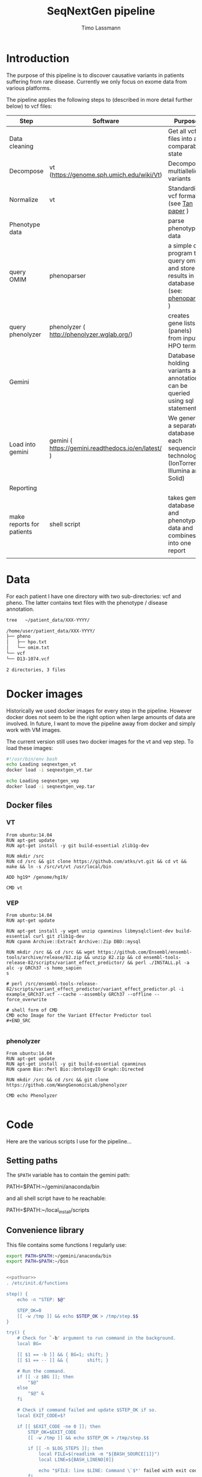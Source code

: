 #+TITLE:  SeqNextGen pipeline
#+AUTHOR: Timo Lassmann 

* Introduction 

  The purpose of this pipeline is to discover causative variants in patients
  suffering from rare disease. Currently we only focus on exome data from various
  platforms. 

  The pipeline applies the following steps to (described in more detail further
  below) to vcf files: 

  | Step                      | Software                                             | Purpose                                                                                         |
  |---------------------------+------------------------------------------------------+-------------------------------------------------------------------------------------------------|
  | Data cleaning             |                                                      | Get all vcf files into a comparable state                                                       |
  |---------------------------+------------------------------------------------------+-------------------------------------------------------------------------------------------------|
  | Decompose                 | vt (https://genome.sph.umich.edu/wiki/Vt)            | Decompose multiallelic variants                                                                 |
  | Normalize                 | vt                                                   | Standardize vcf format (see [[https://academic.oup.com/bioinformatics/article/31/13/2202/196142][Tan paper]] )                                                         |
  |---------------------------+------------------------------------------------------+-------------------------------------------------------------------------------------------------|
  | Phenotype data            |                                                      | parse phenotype data                                                                            |
  |---------------------------+------------------------------------------------------+-------------------------------------------------------------------------------------------------|
  | query OMIM                | phenoparser                                          | a simple c program to query omim and store results in a database (see: [[https://github.com/TimoLassmann/Phenoparser][phenoparser]] )            |
  | query phenolyzer          | phenolyzer ( http://phenolyzer.wglab.org/)           | creates gene lists (panels) from input HPO terms                                                |
  |---------------------------+------------------------------------------------------+-------------------------------------------------------------------------------------------------|
  | Gemini                    |                                                      | Database holding variants and annotation; can be queried using sql statements                   |
  |---------------------------+------------------------------------------------------+-------------------------------------------------------------------------------------------------|
  | Load into gemini          | gemini (  https://gemini.readthedocs.io/en/latest/ ) | We generate a separate database for each sequencing technology (IonTorrent, Illumina and Solid) |
  |---------------------------+------------------------------------------------------+-------------------------------------------------------------------------------------------------|
  | Reporting                 |                                                      |                                                                                                 |
  |---------------------------+------------------------------------------------------+-------------------------------------------------------------------------------------------------|
  | make reports for patients | shell script                                         | takes gemini database and phenotype data and combines it into one report                        |
  |                           |                                                      |                                                                                                 |

* Data 
  For each patient I have one directory with two sub-directories: vcf and pheno.
  The latter contains text files with the phenotype / disease annotation.

  #+BEGIN_SRC sh :results org :exports both
    tree   ~/patient_data/XXX-YYYY/
  #+END_SRC

  #+RESULTS:
  #+BEGIN_SRC org
    /home/user/patient_data/XXX-YYYY/
    ├── pheno
    │   ├── hpo.txt
    │   └── omim.txt
    └── vcf
    └── D13-1074.vcf

    2 directories, 3 files
  #+END_SRC

* Docker images

  Historically we used docker images for every step in the pipeline. However
  docker does not seem to be the right option when large amounts of data are
  involved. In future, I want to move the pipeline away from docker and simply work
  with VM images.

  The current version still uses two docker images for the vt and vep step. To
  load these images:



  #+BEGIN_SRC sh :tangle load_docker_images.sh :exports code
    #!/usr/bin/env bash
    echo Loading seqnextgen_vt
    docker load -i seqnextgen_vt.tar

    echo Loading seqnextgen_vep
    docker load -i seqnextgen_vep.tar

  #+END_SRC


** Docker files 

*** VT

    #+BEGIN_EXAMPLE
    From ubuntu:14.04
    RUN apt-get update
    RUN apt-get install -y git build-essential zlib1g-dev

    RUN mkdir /src
    RUN cd /src && git clone https://github.com/atks/vt.git && cd vt && make && ln -s /src/vt/vt /usr/local/bin

    ADD hg19* /genome/hg19/

    CMD vt
 #+END_EXAMPLE

*** VEP 
    #+BEGIN_EXAMPLE
    From ubuntu:14.04
    RUN apt-get update

    RUN apt-get install -y wget unzip cpanminus libmysqlclient-dev build-essential curl git zlib1g-dev
    RUN cpanm Archive::Extract Archive::Zip DBD::mysql

    RUN mkdir /src && cd /src && wget https://github.com/Ensembl/ensembl-tools/archive/release/82.zip && unzip 82.zip && cd ensembl-tools-release-82/scripts/variant_effect_predictor/ && perl ./INSTALL.pl -a alc -y GRCh37 -s homo_sapien
    s

    # perl /src/ensembl-tools-release-82/scripts/variant_effect_predictor/variant_effect_predictor.pl -i example_GRCh37.vcf --cache --assembly GRCh37 --offline --force_overwrite

    # shell form of CMD
    CMD echo Image for the Variant Effector Predictor tool
    #+END_SRC

    #+END_EXAMPLE

*** phenolyzer 


    #+BEGIN_EXAMPLE
      From ubuntu:14.04
      RUN apt-get update
      RUN apt-get install -y git build-essential cpanminus
      RUN cpanm Bio::Perl Bio::OntologyIO Graph::Directed

      RUN mkdir /src && cd /src && git clone https://github.com/WangGenomicsLab/phenolyzer

      CMD echo Phenolyzer

    #+END_EXAMPLE

* Code

  Here are the various scripts I use for the pipeline... 

** Setting paths 

   The =$PATH= variable has to contain the gemini path: 
   
   #+BEGIN_EXAMPLE sh
   PATH=$PATH:~/gemini/anaconda/bin
   #+END_EXAMPLE

   and all shell script have to he reachable: 

   #+BEGIN_EXAMPLE sh
   PATH=$PATH:~/local_install/scripts
   #+END_EXAMPLE
   
** Convenience library
   This file contains some functions I regularly use:
   
   #+NAME: pathvar
   #+BEGIN_SRC sh :exports code
     export PATH=$PATH:~/gemini/anaconda/bin
     export PATH=$PATH:~/bin
   #+END_SRC

   #+NAME: tlib
   #+BEGIN_SRC sh :tangle tlbashlib.sh :exports code :noweb yes

     <<pathvar>>
     . /etc/init.d/functions

     step() {
         echo -n "STEP: $@"

         STEP_OK=0
         [[ -w /tmp ]] && echo $STEP_OK > /tmp/step.$$
     }

     try() {
         # Check for `-b' argument to run command in the background.
         local BG=

         [[ $1 == -b ]] && { BG=1; shift; }
         [[ $1 == -- ]] && {       shift; }

         # Run the command.
         if [[ -z $BG ]]; then
             "$@"
         else
             "$@" &
         fi

         # Check if command failed and update $STEP_OK if so.
         local EXIT_CODE=$?

         if [[ $EXIT_CODE -ne 0 ]]; then
             STEP_OK=$EXIT_CODE
             [[ -w /tmp ]] && echo $STEP_OK > /tmp/step.$$

             if [[ -n $LOG_STEPS ]]; then
                 local FILE=$(readlink -m "${BASH_SOURCE[1]}")
                 local LINE=${BASH_LINENO[0]}

                 echo "$FILE: line $LINE: Command \`$*' failed with exit code $EXIT_CODE." >> "$LOG_STEPS"
             fi
         fi

         return $EXIT_CODE
     }

     next() {
         [[ -f /tmp/step.$$ ]] && { STEP_OK=$(< /tmp/step.$$); rm -f /tmp/step.$$; }
         [[ $STEP_OK -eq 0 ]]  && echo_success || echo_failure
         echo

         return $STEP_OK
     }


     function file_exists ()
     {
         if ! [ "$1" ]
         then
             echo "file exists function needs an input";
             return 1;
         fi
         if [[ -f "$1" ]]; then
             return 0;
         else
             return 1;
         fi;
     }


   #+END_SRC

** Pre-processing 

   This script will copy and normalize vcf files. Run it from within a directory
   you create for the analysis (e.g. 20180108_Patient_analysis).

   It takes two option (run without option will print a help message):

   -i <directory holding data of multiple patients> 
   -l <log file to keep track of what's happening> 

   Example usage: 

   #+BEGIN_SRC sh :exports code :results none 
     ../scripts/run_pre_merge.sh -i ~/patient_data -l pre_merge_log 
   #+END_SRC

   And here is the script itself:

   #+BEGIN_SRC sh :tangle run_pre_merge.sh :exports code :shebang "#!/usr/bin/env bash" :noweb yes
     <<tlib>>

     pwd=$(pwd)

     function usage()
     {
         cat <<EOF
     usage: $0  -i <inputdir>  -l <logfile>
     EOF
         exit 1;
     }
   #+END_SRC


   The main function calling all other functions. You may need to adjust the path
   variables below to fit your installation.

   #+BEGIN_SRC sh :tangle run_pre_merge.sh :exports code


     main() {
         <<pathvar>>
         LOG_STEPS=
    
         INDIR=

         NUM_THREADS=6

    
         while getopts d:i:t:l: opt
         do
             case ${opt} in
	          
                 i) INDIR=${OPTARG};;
                 t) NUM_THREADS=${OPTARG};;
                 l) LOG_STEPS=${OPTARG};;
            
                 ,*) usage;;
             esac
         done


         if [ "${INDIR}" = "" ]; then usage; fi

    
         make_clean_copy_of_input;

         # run vt on input files... 
         for file in $(find tmp -name *.vcf -type f); do
             if ! [[ $file =~ ".d.vcf" ]]; then
                 echo "$file running";            
                 vt_pipeline $file;
             fi;
         done   
         #
         #    Extract phenotyp infotmation - store in flatfiles... 
         #
         #for file in $(find tmp -name *.vcf -type f); do  
         #    make_phenotype_tables $file;             
         #done  

         if file_exists sample_info.txt; then 
             rm sample_info.txt
         fi
    
         for file in $(find tmp -name *.d.n.vcf.gz -type f); do
             sanity_check_vcf_files $file;
         done
         exit;    
         echo "DONE!!! Hurrah ";

     }

   #+END_SRC

   Before doing anything make a copy or the patient data. No analysis files should
   end up in the same directory as the raw input data. 

   NOTE: in our case there are discrepancies between the patient ID used in the vcf
   files (sample IDs) and the naming of the vcf and other files. Because of this I
   decided to consistently use the names in the vcf files. 

   #+BEGIN_SRC sh :tangle run_pre_merge.sh :exports code

     function make_clean_copy_of_input ()
     {
    
         local WORKINGDIR=$pwd/tmp/ 
         step "Create working directory";
         try make_working_directory $WORKINGDIR
         next


         # copy all relevant files into tmp directory.
         # !!!!!rename!!!!! samples if name in vcf is Unknown!!! 
    
         step "Make local copies of vcf and annotation files"
         next
         for file in $(find $INDIR -name *.vcf -type f); do
        
             local basefilename=$(basename $file)
             local SAMPLENAME=

             step "Working with:  $basefilename";
             if file_exists $WORKINGDIR/$basefilename; then
                 echo "Warning: $WORKINGDIR/$basefilename exists.";
             else
            
                 try cp $file $WORKINGDIR
                 try chmod 700 $WORKINGDIR/$basefilename
                 local SAMPLENAME=
                 get_sampleID_from_vcf_file SAMPLENAME $WORKINGDIR/$basefilename;
            
                 if [ "$SAMPLENAME" = "Unknown" ]; then
                     local BASEDIR=$(dirname "$file") 
                     local BASEDIR=$(echo $BASEDIR | rev | cut -d'/' -f2- | rev)
                     local DIRNAME=$(basename $BASEDIR)
                     SAMPLENAME="$DIRNAME";
                     echo "WARNING: Unknown sample! Will rename to: $SAMPLENAME ! ";

                     echo "$SAMPLENAME" > $WORKINGDIR/samplenames.tmp;
                     try bcftools reheader  -s $WORKINGDIR/samplenames.tmp $WORKINGDIR/$basefilename  > $WORKINGDIR/tmp.vcf
                     try cp $WORKINGDIR/tmp.vcf $WORKINGDIR/$basefilename
                     try rm $WORKINGDIR/samplenames.tmp
                     try rm $WORKINGDIR/tmp.vcf
                
                 else
                     echo "$SAMPLENAME";
                 fi
            
                 BASEDIR=$(dirname "$file") 
                 BASEDIR=$(echo $BASEDIR | rev | cut -d'/' -f2- | rev)

                 echo "$SAMPLENAME";
                 #
                 # Look for omim 
                 #
                 if [ -f $BASEDIR/pheno/omim.txt ]; then
                     newname="$SAMPLENAME"
                     newname+="_omim.txt"
                
                     try cp $BASEDIR/pheno/omim.txt $WORKINGDIR/$newname
                     try chmod 700 $WORKINGDIR/$newname
                 fi
                 #
                 # Look for hpo file...
                 #
                 if [ -f $BASEDIR/pheno/hpo.txt ]; then
                     newname="$SAMPLENAME"
                     newname+="_hpo.txt"
                
                     try cp $BASEDIR/pheno/hpo.txt $WORKINGDIR/$newname
                     try chmod 700 $WORKINGDIR/$newname
                 fi
             fi
             next
         done
     }

   #+END_SRC

   This unfortunately named function extracts some extra information from vcf
   files. This information is used later to determine whether Illumina / Solid /
   Ion torrent was used. 

   #+BEGIN_SRC sh :tangle run_pre_merge.sh :exports code

     function sanity_check_vcf_files ()
     {
         if ! [ "$1" ]
         then
             echo "Sanity Check needs an input vcf file";
             return 1;
         fi
         local basefilename=$(basename $1)

         BASEDIR=$(dirname "$1") 
         BASEDIR=$(echo $BASEDIR | rev | cut -d'/' -f2- | rev)

         echo "SANITY: $1";
         local SAMPLENAME=

         get_sampleID_from_vcf_file SAMPLENAME $1;
    
         DIRNAME=$(basename $BASEDIR)

         SOURCE=$(bcftools view -h $1 |  grep "^##source=" | sed 's/^##source=//' | perl -pe 's/[\n,\t, ]+/_/g' );

         REF=$(bcftools view -h $1 | grep "^##reference=" | sed 's/^##reference=//' | perl -pe 's/[\n,\t, ]+/_/g' );

    
         printf "%s\t%s\t%s\t%s\n"  "$1" "$SAMPLENAME" "$SOURCE" "$REF" >> sample_info.txt;

     }

   #+END_SRC

   This is the pipeline to run the vt decompose and normalize. These steps are
   necessary to load the data into gemini. Some annotations are also added to
   variants. I also index the resulting files (if I recall correctly there were
   some issues with the bcftools version - make sure you path is set correctly). 

   #+BEGIN_SRC sh :tangle run_pre_merge.sh :exports code

     function vt_pipeline ()
     {
         if ! [ "$1" ]
         then
             echo "Pipeline function needs an input vcf file";
             return 1;
         fi

         local OUTNAME=
         local INNAME=
    
         local SAMPLENAME=
         local WORKINGDIR=$pwd/tmp
    
         local basefilename=$(basename $1)
    
    

         # Test if sample is in existing database... 

    

         step "Working on $file $basefilename";
         try get_sampleID_from_vcf_file SAMPLENAME $WORKINGDIR/$basefilename;
         try echo "Got sample name: $SAMPLENAME";
         if [ "$SAMPLENAME" = "Unknown" ]; then
             echo "ERROR: Unknown sample!!!";
             exit 1; 
         fi
    
    
         next

         # Start pipeline with correct filename
         INNAME=$basefilename
    
         step "Run vt decompose";
    
         try run_vt_decompose OUTNAME $WORKINGDIR  $INNAME
         next

    
         # Swap output / inoput name 
         INNAME=$OUTNAME
         OUTNAME=
    
         echo "$INNAME in $OUTNAME  ";

         step "Run vt normalize";
         try run_vt_normalize OUTNAME $WORKINGDIR  $INNAME
         next

         INNAME=$OUTNAME
         OUTNAME=
    
         step "Indexing..."
         if file_exists $WORKINGDIR/$INNAME; then 
             try bgzip $WORKINGDIR/$INNAME
             try tabix -p vcf -f $WORKINGDIR/$INNAME.gz;
             try grabix index $WORKINGDIR/$INNAME.gz;        
         else
             echo "$WORKINGDIR/$INNAME.gz exists".
         fi
    
         next
    
         step "Docker cleanup"
         try cleanup_docker
         next 
    
     }
   #+END_SRC
   This functions shuts down docker instances....
   #+BEGIN_SRC sh :tangle run_pre_merge.sh :exports code

     function cleanup_docker () {
         list=$(docker ps -a -f status=exited | grep seqnextgen | cut -f1 -d' ')
         if [[ ! $list ]]; then
             echo "No docker containers found".
         else
             docker rm -v $list
         fi
         return 0;
     }
   #+END_SRC
   Not used any more... 
   #+BEGIN_SRC sh :tangle run_pre_merge.sh :exports code

     function index_vcf() {

         if ! [ "$1" ]
         then
             echo "index needs and input file";
             return 1;
         fi
         step "Index vcf file"
         try bgzip -f -c $1/$2 > $1/$2.gz

         try tabix -p vcf -f $1/$2.gz;
    
         try grabix index $1/$2.gz;
         next
    
         return 0;
     }


   #+END_SRC

   VT normalize step run in docker... 

   NOTE: needs to be updated if the genome in another place than genome hg19. 


   #+BEGIN_SRC sh :tangle run_pre_merge.sh :exports code


     function run_vt_normalize () {
         if ! [ "$1" ]
         then
             echo "run_vt_normalize needs a working directory";
             return 1;
         fi

         if ! [ "$2" ]
         then
             echo "run_vt_normalize needs input vcf file";
             return 1;
         fi

         local  __resultname=$1
         local myresultname=$(basename "$3" | cut -d. -f1).d.n.vcf
         if file_exists $2/$myresultname; then
             echo "$myresultname exists.";
         elif file_exists $2/$myresultname.gz; then
             echo "$myresultname exists.";
         else
             echo "$myresultname does not exists.";
             docker run -v $2:/data -u `stat -c "%u:%g" $2` seqnextgen_vt vt normalize -r /genome/hg19/hg19.fa.gz -o /data/$myresultname /data/$3
         fi
    
         eval $__resultname="'$myresultname'"
     }

   #+END_SRC

   Runs decompose in docker... 

   #+BEGIN_SRC sh :tangle run_pre_merge.sh :exports code

     function run_vt_decompose () {
         if ! [ "$1" ]
         then
             echo "run_vt_decompose needs a working directory";
             return 1;
         fi

         if ! [ "$2" ]
         then
             echo "run_vt_decompose needs input vcf file";
             return 1;
         fi

         local  __resultname=$1
         local myresultname=$(basename "$3" | cut -d. -f1).d.vcf

         if file_exists $2/$myresultname; then
             echo "$myresultname exists.";
         else
             echo "$myresultname does not exists.";
             docker run -v $2:/data -u `stat -c "%u:%g" $2` seqnextgen_vt vt decompose -s /data/$3 -o /data/$myresultname
         fi
    
         eval $__resultname="'$myresultname'"
     }

   #+END_SRC

   Creates a new directory.
   #+BEGIN_SRC sh :tangle run_pre_merge.sh :exports code 

     function make_working_directory()
     {
         if ! [ "$1" ]
         then
             echo "mkdir function needs an input";
             return 1;
         fi
         echo "$1";
         mkdir -p $1;
         chmod 700 $1;
         return 0;
     }

   #+END_SRC
   extracts sample ID from vcf file - very handy. 

   Needs bcftools installed.

   #+BEGIN_SRC sh :tangle run_pre_merge.sh :exports code

     function get_sampleID_from_vcf_file()
     {
         local  __resultvar=$1
         local  myresult=$( bcftools query -l $2)
         eval $__resultvar="'$myresult'"
     }




     main "$@";


   #+END_SRC





** Build gemini database(s): 


   This script combines vcf files from different sequencing technology and loads
   them into gemini. I re-run vt decompose and normalization for good measure
   but don't think this is strictly necessary.

   NOTE: the script will search (grep!) through the sample_info.txt file created by
   run_pre_merge.sh to identify all vcf files from one technology. Currently we
   have:
   - "Life" for life technologies - SOLID
   - "Torrent" for Ion Torrent data 
   - "GATK" for Illumia files
   i.e. the base caller is used to identify the technology as older vcf files are
   devoid of and usable meta-data. 


   There are three parameters: 

   -p "technology" from the options above
   -d "output database" 
   -l log file 

   Example usage: 

   #+BEGIN_SRC sh :exports code :results none 
     ../scripts/build_gemini_db.sh -p GATK -d GATK.db -l gatk.log 
     ../scripts/build_gemini_db.sh -p Life -d Life.db -l gatk.log 
     ../scripts/build_gemini_db.sh -p Torrent -d Torrent.db -l gatk.log 
   #+END_SRC

   And here is the actual script: 

   #+BEGIN_SRC sh :tangle build_gemini.sh :exports code :shebang "#!/usr/bin/env bash" :noweb yes
<<tlib>>

          pwd=$(pwd)

          function usage()
          {
     cat <<EOF
     usage: $0  -p <platform> -d <database> -l <logfile>
     EOF
              exit 1;
          }

          main(){
              <<pathvar>>
         
              LOG_STEPS=
              GEMINI_DATABASE=
              PLATFORM=
         
              NUM_THREADS=6
         
         
              while getopts p:d:t:l: opt
              do
                  case ${opt} in
                      d) GEMINI_DATABASE=${OPTARG};;
                      p) PLATFORM=${OPTARG};;
                      t) NUM_THREADS=${OPTARG};;
                      l) LOG_STEPS=${OPTARG};;
                 
                      ,*) usage;;
                  esac
              done
         
              if [ "${GEMINI_DATABASE}" = "" ]; then usage; fi
              if [ "${PLATFORM}" = "" ]; then usage; fi
         
              samplelist=$(cat sample_info.txt |  grep $PLATFORM | cut -f 1);
         
              step "Merge all vcf files"    
              try bcftools merge ${samplelist[*]} > $pwd/tmp/combined_$PLATFORM.vcf
              next
         
              step "Run VT and VEP on combined"
              pipeline $pwd/tmp/combined_$PLATFORM.vcf;
              next
         
              step "Load into gemini";
              try load_into_gemini  $pwd/tmp combined_$PLATFORM.d.n.vep.vcf.gz
              next 

         
              echo "Done!"
          }
   #+END_SRC

   The vt pipeline 

   #+BEGIN_SRC sh :tangle build_gemini.sh :exports code
     function pipeline()
     {
         if ! [ "$1" ]
         then
             echo "Pipeline function needs an input vcf file";
             return 1;
         fi

         local OUTNAME=
         local INNAME=
    
         local SAMPLENAME=
         local WORKINGDIR=$pwd/tmp
    
         local basefilename=$(basename $1)
    
    

         # Test if sample is in existing database... 

    

         step "Working on $file $basefilename";
         try get_sampleID_from_vcf_file SAMPLENAME $WORKINGDIR/$basefilename;
         try echo "Got sample name: $SAMPLENAME";
         if [ "$SAMPLENAME" = "Unknown" ]; then
             echo "ERROR: Unknown sample!!!";
             exit 1; 
         fi
    
    
         next

         # Start pipeline with correct filename
         INNAME=$basefilename
    
         step "Run vt decompose";
         try run_vt_decompose OUTNAME $WORKINGDIR  $INNAME
         next

    
         # Swap output / inoput name 
         INNAME=$OUTNAME
         OUTNAME=
    
         echo "$INNAME in $OUTNAME  ";

         step "Run vt normalize";
         try run_vt_normalize OUTNAME $WORKINGDIR  $INNAME
         next

         # Swap output / inoput name 
         INNAME=$OUTNAME
         OUTNAME=
    
         echo "$INNAME in $OUTNAME  ";

         step "Run vep";
         try run_vep OUTNAME $WORKINGDIR  $INNAME
         next

         # Swap output / inoput name 
         INNAME=$OUTNAME
         OUTNAME=

    
         index_vcf $WORKINGDIR $INNAME

         #bcf combine al vcf ...
    
         step "Docker cleanup"
         try cleanup_docker
         next 

         return 0;
     }

     function cleanup_docker () {
         list=$(docker ps -a -f status=exited | grep seqnextgen | cut -f1 -d' ')
         if [[ ! $list ]]; then
             echo "No docker containers found".
         else
             docker rm -v $list
         fi
         return 0;
     }

   #+END_SRC

   The command to load data into gemini. Note in the past this was done within
   docker. However, this caused lots of problems because of the huge (50GB+)
   annotation files that gemini requires. In future we may want to move away from
   docker completely and provide an analysis image. This may also align better with
   using Pawsey and other cloud resources. 

   #+BEGIN_SRC sh :tangle build_gemini.sh :exports code

     function load_into_gemini () {
         if ! [ "$1" ]
         then
             echo "index needs and input file";
             return 1;
         fi

         gemini load  --passonly   -v $1/$2 -t VEP --tempdir /home/user/tmp/ --cores $NUM_THREADS $GEMINI_DATABASE
         return 0;
     }

     function run_vep () {
         if ! [ "$1" ]
         then
             echo "run_vep needs a working directory";
             return 1;
         fi

         if ! [ "$2" ]
         then
             echo "run_vep needs input vcf file";
             return 1;
         fi

         local  __resultname=$1
         local myresultname=$(basename "$3" | cut -d. -f1).d.n.vep.vcf

         docker run -v $2:/data seqnextgen_vep perl /src/ensembl-tools-release-82/scripts/variant_effect_predictor/variant_effect_predictor.pl -i /data/$3 -o /data/$myresultname --vcf --fork $NUM_THREADS --offline --cache --sift b --polyphen b --symbol --numbers --biotype --total_length --fields Consequence,Codons,Amino_acids,Gene,SYMBOL,Feature,EXON,PolyPhen,SIFT,Protein_position,BIOTYPE --assembly GRCh37 --dir_cache /root/.vep

         eval $__resultname="'$myresultname'"
     }



     function run_vt_normalize () {
         if ! [ "$1" ]
         then
             echo "run_vt_normalize needs a working directory";
             return 1;
         fi

         if ! [ "$2" ]
         then
             echo "run_vt_normalize needs input vcf file";
             return 1;
         fi

         local  __resultname=$1
         local myresultname=$(basename "$3" | cut -d. -f1).d.n.vcf
         if file_exists $2/$myresultname; then
             echo "$myresultname exists.";
         elif file_exists $2/$myresultname.gz; then
             echo "$myresultname exists.";
         else
             echo "$myresultname does not exists.";
             docker run -v $2:/data -u `stat -c "%u:%g" $2` seqnextgen_vt vt normalize -r /genome/hg19/hg19.fa.gz -o /data/$myresultname /data/$3
         fi
    
         eval $__resultname="'$myresultname'"
     }


     function run_vt_decompose () {
         if ! [ "$1" ]
         then
             echo "run_vt_decompose needs a working directory";
             return 1;
         fi

         if ! [ "$2" ]
         then
             echo "run_vt_decompose needs input vcf file";
             return 1;
         fi

         local  __resultname=$1
         local myresultname=$(basename "$3" | cut -d. -f1).d.vcf

         if file_exists $2/$myresultname; then
             echo "$myresultname exists.";
         else
             echo "$myresultname does not exists.";
             docker run -v $2:/data -u `stat -c "%u:%g" $2` seqnextgen_vt vt decompose -s /data/$3 -o /data/$myresultname
         fi
         eval $__resultname="'$myresultname'"
     }

     function get_sampleID_from_vcf_file()
     {
         local  __resultvar=$1
         local  myresult=$( bcftools query -l $2)
         eval $__resultvar="'$myresult'"
     }

     function index_vcf() {
         if ! [ "$1" ]
         then
             echo "index needs and input file";
             return 1;
         fi
         step "Index vcf file"
         try bgzip -f -c $1/$2 > $1/$2.gz

         try tabix -p vcf -f $1/$2.gz;
    
         try grabix index $1/$2.gz;
         next
    
         return 0;
     }

     main "$@";

   #+END_SRC



** Make Omim database 

   The script below runs phenoparser written by myself to extract information from
   the OMIM database. All information is stored in a sql lite database to make sure
   the analysis is reproducible even if OMIM changes. This also allows us to re-run
   previously un-diagnosed cases if there is a major update. 

   To access OMIM you need an OMIM key which you can request online. 

   The options are: 

   -i  <directory holding data of multiple patients>
   -d <output database> 
   -l <log file> 
   -k <OMIM key> 

   Example usage: 

   #+BEGIN_SRC sh :exports code :results none 
     ../scripts/make_omim_database.sh  -i ~/patient_data -d omim.db -l omim.log -k
     <KEY> 
   #+END_SRC


   And here is the actual script: 

   #+BEGIN_SRC sh :tangle make_omim_database.sh :exports code :shebang "#!/usr/bin/env bash" :noweb yes

     <<tlib>>

     pwd=$(pwd)

     function usage()
     {
cat <<EOF
usage: $0  -i <inputdir> -d <local sql > -l <logfile> -k <omimkey>
EOF
         exit 1;
     }


     main() {
         <<pathvar>>
         LOG_STEPS=
         INDIR=
         DATABASE=
         OMIMKEY=
    
         while getopts i:l:d:k: opt
         do
             case ${opt} in
                 i) INDIR=${OPTARG};;
                 l) LOG_STEPS=${OPTARG};;
                 d) DATABASE=${OPTARG};;
                 k) OMIMKEY=${OPTARG};;
                 ,*) usage;;
             esac
         done

         if [ "${INDIR}" = "" ]; then usage; fi
         if [ "${DATABASE}" = "" ]; then usage; fi
         if [ "${OMIMKEY}" = "" ]; then usage; fi

    
         #
         #    Extract phenotyp information - store in flatfiles... 
         #
         for file in $(find $INDIR -name *.vcf  -and ! -name "*.d.vcf"  -and ! -name "*combined*"  -type f); do  
             make_phenotype_tables $file;             
         done  

         echo "DONE!!! Hurrah ";

     }



     function make_phenotype_tables()
     {
         local SAMPLENAME=
         local basefilename=$(basename $1)

         step "Working on $basefilename";
    
         try get_sampleID_from_vcf_file SAMPLENAME $1;
         next

    

         BASEDIR=$(dirname "$1") 
         BASEDIR=$(echo $BASEDIR | rev | cut -d'/' -f2- | rev)


         local WORKINGDIR=$pwd/tmp

         local already_processed=
         newname="$SAMPLENAME"
         newname+="_omim.txt"
    
    
         #
         # Look for omim 
         #
         if [ -f $BASEDIR/$newname ]; then
        
             step "Retrieving OMIM info"
             echo " $SAMPLENAME  $BASEDIR/$newname  $DATABASE";
             phenoparser insert --id  $SAMPLENAME --pheno  $BASEDIR/$newname --key $OMIMKEY --db $DATABASE
             next
         fi

     }


     function get_sampleID_from_vcf_file()
     {
         local  __resultvar=$1
         local  myresult=$( bcftools query -l $2)
         eval $__resultvar="'$myresult'"
     }


     main "$@";


   #+END_SRC


** Phenolyzer  
   This script takes HPO terms *and Disease terms* for each patient and queries
   Phenolyzer. For usability I now store the resuls in the same database as the
   OMIM information (simply use -d <same database name as above>.

   The options are: 

   -i  <directory holding data of multiple patients>
   -d <output database> 
   -l <log file> 

   Example usage: 

   #+BEGIN_SRC sh :exports code :results none 
     ../scripts/make_phenolyzer_database.sh -i <directory where the copied vcf files
     are> -d hpo.txt -l phenolyzer.log
   #+END_SRC

   And here is the actual script: 

   #+BEGIN_SRC sh :tangle make_extended_phenolyzer_database.sh  :exports code :shebang "#!/usr/bin/env bash" :noweb yes
        
      <<tlib>>
        
               pwd=$(pwd)

               function usage()
               {
     cat <<EOF
     usage: $0  -i <inputdir> -d <HPOdatabase> -l <logfile>
     EOF
                   exit 1;
               }

               main() {
                   <<pathvar>>
                   LOG_STEPS=
                   OUT_DATABASE=
                   INDIR=

                   while getopts d:i:l: opt
                   do
                       case ${opt} in
                           d) OUT_DATABASE=${OPTARG};;
                           i) INDIR=${OPTARG};;
                           l) LOG_STEPS=${OPTARG};;
                           ,*) usage;;
                       esac
                   done

                   if [ "${OUT_DATABASE}" = "" ]; then usage; fi
                   if [ "${INDIR}" = "" ]; then usage; fi

              
                   for file in $(find $INDIR -name *.vcf  -and ! -name "*.d.vcf"  -and ! -name "*combined*"  -type f); do  
                       make_phenotype_tables $file;
                   done  
                 
                   cleanup_docker
                   
                   echo "DONE."
               }
               
               function make_phenotype_tables()
               {
                   local SAMPLENAME=
                   local basefilename=$(basename $1)
              
                   step "Working on $basefilename";    
                   try get_sampleID_from_vcf_file SAMPLENAME $1;
                   next
              
              
                   BASEDIR=$(dirname "$1") 
                   BASEDIR=$(echo $BASEDIR | rev | cut -d'/' -f2- | rev)
              
                   local WORKINGDIR=$pwd/tmp
              
                   #
                   # Look for HPO 
                   #
              
                   HPOname="$SAMPLENAME"
                   HPOname+="_hpo.txt"



                   OMIMname="$SAMPLENAME"
                   OMIMname+="_omim.txt"


                   outname="$SAMPLENAME"
                   outname+="_term_list.txt"

                   phenoparser termlist --id $SAMPLENAME --db $OUT_DATABASE $WORKINGDIR/$HPOname  $WORKINGDIR/$OMIMname -o $WORKINGDIR/$outname

                   step "Retrieve HPO info"
                   try docker run -v $WORKINGDIR:/data -u `stat -c "%u:%g" $WORKINGDIR` seqnextgen_phenolyzer perl /src/phenolyzer/disease_annotation.pl /data/$outname -f -p -ph -logistic -out /data/phenolyzer/hpo -addon DB_DISGENET_GENE_DISEASE_SCORE,DB_GAD_GENE_DISEASE_SCORE -addon_weight 0.25
                   try phenoparser readphe  --id $SAMPLENAME --pheno $WORKINGDIR/phenolyzer/hpo.seed_gene_list  --db $OUT_DATABASE
                   try rm -rf  $WORKINGDIR/phenolyzer/

                   next
                  
                   
               }


               function cleanup_docker () {
                   list=$(docker ps -a -f status=exited | grep seqnextgen | cut -f1 -d' ')
                   if [[ ! $list ]]; then
                       echo "No docker containers found"
                   else
                       docker rm -v $list
                   fi
                   return 0;
               }

               function get_sampleID_from_vcf_file()
               {
                   local  __resultvar=$1
                   local  myresult=$( bcftools query -l $2)
                   eval $__resultvar="'$myresult'"
               }

               main "$@"
   #+END_SRC


   
** Patient reports 

I use RMarkown and knitr to create per-patient reports. A template contains
special variables that are replaced by patient details. This gives us a lot of
flexibility for the future: we can have reports for research including more
variants etc...  

*** Create variant report 
    
    This script brings all the data together into one report. It extracts variants
    together with their annotation from gemini and overlays in silico gene panels
    from OMIM and Phenolyzer. 

    Then script works by copying a report template, replacing placeholder
    variables with patient data and then running the template in R. The output
    is a html file containing information about the analysis as well as a tab
    separated file with the variant table.

    The options are: 

    -i <patient id>
    -g <gemini database>
    -o <omim database> 
    -p <phenolyzer database> 
    -t <report template> 

    Example usage: 

    #+BEGIN_SRC sh :exports code :results none 
      ../scripts/create_variant_report.sh -i <patientID> -g Torrent.db -o omim.db -p
      hpo.txt -t ../scripts/report_master_template.Rmd
    #+END_SRC

    And here is the actual script: 

    #+BEGIN_SRC sh :tangle create_variant_report.sh  :exports code :shebang "#!/usr/bin/env bash" :noweb yes

<<tlib>>

      pwd=$(pwd)

      function usage()
      {
cat <<EOF
usage: $0  -i <patient> -g <gemini_database> -d <phenoparser database> -t <template>
EOF
          exit 1;
      }

      main() {
          <<pathvar>>

          PATIENT_ID=
          GEMINI_DATABASEPATH=
          DATABASEPATH=
          TEMPLATE=


          while getopts i:g:d:t:  opt
          do
          case ${opt} in
          i) PATIENT_ID=${OPTARG};;
      g) GEMINI_DATABASEPATH=${OPTARG};;
      d) DATABASEPATH=${OPTARG};;
      t) TEMPLATE=${OPTARG};;
      *) usage;;
      esac
      done

      if [ "${PATIENT_ID}" = "" ]; then usage; fi
      if [ "${GEMINI_DATABASEPATH}" = "" ]; then usage; fi
      if [ "${DATABASEPATH}" = "" ]; then usage; fi

      timestamp=$(date +"%m%d%y")

      reportname="Report_"$PATIENT_ID"_"$timestamp".Rmd";


      cat $TEMPLATE \
      | sed -e "s=VARPATIENT_ID=$PATIENT_ID=g" \
      | sed -e "s=VARGEMINI_DATABASEPATH=$GEMINI_DATABASEPATH=g" \
      | sed -e "s=VAROMIM_DATABASEPATH=$DATABASEPATH=g" \
      | sed -e "s=VARPHENOLYZER_DATABASEPATH=$PHENOLYZER_DATABASEPATH=g" \
      > $reportname

      R -e "rmarkdown::render('$reportname')"


      echo "$timestamp $reportname";
   


      echo "DONE."
      }

      main "$@"

    #+END_SRC



***  Master Template 
     
     #+BEGIN_SRC R :tangle report_V2_template.Rmd :exports code
       ---
           output:
           html_document:
           keep_md: true
       ---

       # Patient report: VARPATIENT_ID

       <style>
                .main-container { width: 1600px; max-width:1600px;}
       </style>

       ```{r setup, warning = FALSE, message = FALSE, include=FALSE}
                # Load the packages into R
                library(dplyr)
                library(knitr)
                library(DT)
                library(tidyverse)
                library(knitr)
                library(kableExtra)
       ```


       ## Extract variants and annotation from gemini

       In this step the following thresholds are used:

       1. Maximum allele frequency in any population: 0.01
       2. Minimum CADD score 15 OR impact severity HIGH

       ```{r Gemini, include=FALSE}

                try(system("gemini query --header -q 'select chrom, start, end, gene, impact, impact_severity,
                 cadd_scaled,polyphen_score,sift_score, clinvar_sig,max_aaf_all,sub_type,
                gts.VARPATIENT_ID, 
                gt_depths.VARPATIENT_ID,
                gt_quals.VARPATIENT_ID,
                gt_ref_depths.VARPATIENT_ID,
                gt_alt_depths.VARPATIENT_ID 
                from variants
                 where 
                max_aaf_all < 0.01 AND 
                (cadd_scaled >= 15 OR impact_severity == \"HIGH\")
                 ' VARGEMINI_DATABASEPATH --gt-filter \"gt_depths.VARPATIENT_ID > 0\" > raw_var_table_VARPATIENT_ID.tsv", intern = TRUE, ignore.stderr = TRUE))
       ```


       ```{r postGemini, include=FALSE}

                df = read_tsv("raw_var_table_VARPATIENT_ID.tsv")
                df = df %>% unite(pos, chrom, start, end)

                df = rename(df, Severity = impact_severity)
                df = rename(df, Poly = polyphen_score)
                df = rename(df, Sift = sift_score)

                df = rename(df, GTS = "gts.VARPATIENT_ID")
                df = rename(df, Depth = "gt_depths.VARPATIENT_ID")
                df = rename(df, CallQ = "gt_quals.VARPATIENT_ID")
                df = rename(df, RefD = "gt_ref_depths.VARPATIENT_ID")
                df = rename(df, AltD = "gt_alt_depths.VARPATIENT_ID")

                df = df %>% mutate(max_aaf_all = sprintf("%0.1e", max_aaf_all))
                df = df %>% mutate(CallQ = sprintf("%0.0f",CallQ))
                

       ```



       ```{r Export Phenotype information,echo=FALSE, include=FALSE}

                try(system("phenoparser  panel  --id VARPATIENT_ID --db VAROMIM_DATABASEPATH --out VARPATIENT_ID"))


       ```

       ## HPO terms and/or suspected diseases 

       The table contains all HPO and/or suspected diseases considered when ranking the variants. 



       ```{r make term table, echo=FALSE,include=TRUE}

                info = file.info("VARPATIENT_ID_terms.csv")
                if(info[1,1] != 0){
                terms = suppressMessages(read_csv("VARPATIENT_ID_terms.csv",col_names = FALSE))
                colnames(terms) = c("Patient ID","Term")
                #datatable(terms,rownames=TRUE,filter = 'top',options = list(pageLength=50,autoWidth = TRUE,columnDefs = list(list(width = '5px', targets = "_all"))))
                kable(terms,"html") %>% kable_styling(bootstrap_options = "striped", full_width = F,position = "left")
                
                }
       ```

       ```{r Add OMIM Phenotype information to df , include=FALSE}

                info = file.info("VARPATIENT_ID_omim.csv")
                if(info[1,1] != 0){
                  omim = read_csv("VARPATIENT_ID_omim.csv",col_names = FALSE)
                  omim_genes = select(omim, X2,X5)
                  colnames(omim_genes) = c("OmimPanel","gene")
                  omim_genes = distinct(omim_genes, OmimPanel, gene)
                }else{
                  omim_genes = tibble(OmimPanel = character(), gene = character()) 
                }

                df = df %>% left_join(omim_genes, by = "gene")

       ```


       ```{r Add Phenolyzer information to df , include=FALSE}

                info = file.info("VARPATIENT_ID_phenolyzer.csv")
                if(info[1,1] != 0){
                  hpo = read_csv("VARPATIENT_ID_phenolyzer.csv",col_names = FALSE)
                  hpo_genes = select(hpo, X4,X2)
                  colnames(hpo_genes) = c("PhenolyzerPanel","gene")
                  hpo_genes = distinct(hpo_genes, PhenolyzerPanel, gene)

                }else{
                   hpo_genes  = tibble(PhenolyzerPanel = character(), gene = character()) 
                }

                df = df %>% left_join(hpo_genes, by = "gene")


       ```

       ## Ranking of variants

       The table is sorted by variants in genes associated with the patients disease phenotype and then by descending CADD score.

       ```{r Sorting,include=TRUE}

                df <- arrange(df, OmimPanel, desc(PhenolyzerPanel), desc(cadd_scaled))

                df <- add_column(df , Rank = 1:nrow(df),.before = 1)

                df  <- df  %>% select(Rank, pos, GTS, gene, Severity ,cadd_scaled, PhenolyzerPanel,OmimPanel,CallQ, Depth,  RefD,AltD, everything())
                


       ```



       ```{r Write to tsv, include=FALSE}

                write.table(df, file = "VARPATIENT_ID_report_V2.tsv", append = FALSE, quote = FALSE, sep = "\t",na = "NA",row.names = FALSE,col.names = TRUE) 

       ```
       ## List of candidate variants 

       Legend: 

       ```{r Option table,echo=FALSE, include=TRUE}

       friends_data <- data_frame(
         Column = c("Rank", "pos", "GTS", "PhenolyzerPanel","OmimPanel","CallQ","Depth", "RefD","AltD"),
         Description = c("rank of variant after sorting the list according to the criteria above",
                           "genomic coordinates",
                           "genotpye",
                           "contains a score for genes returned by phenolyzer",
                           "contain genes associated with the patients disease phenotype",
                           "Phred scaled call quality", 
                           "Read depth",
                           "Depth of reference allele",
                           "Depth of alternate allele"
                     ),                       
       )          
       kable(friends_data,"html") %>% kable_styling(bootstrap_options = "striped", full_width = F,position = "left")
       ```

       ```{r, echo=FALSE,include=TRUE}



              button_list <- list(list(extend='colvisGroup', text="Show additional columns", show=c(12:17)),
                                    list(extend='colvisGroup', text="Hide additional columns", hide=c(12:17))
                                    )


                datatable(df,rownames=FALSE,filter = 'top',extensions = 'Buttons', 
                options = list(
                    dom = 'Blfrtip',
                    buttons =  button_list,
                    pageLength=25,
                    autoWidth = FALSE,columnDefs = list(
                        list(width = '5px', targets = "_all"),
                        list(visible=FALSE, targets=c(12:17))
                    )
                )
                ) %>%
                  formatStyle(
                    'Severity',
                    backgroundColor = styleEqual(c('HIGH','MED','LOW') , c( 'lightpink', 'lightgreen', 'lightblue')
                    )
                  ) 
       ```
       End.
     #+END_SRC
     


*** Create all reports

    A simple script to generate reports for all patients found in a database. 

    The options are: 


    -g <gemini database>
    -o <omim database> 
    -p <phenolyzer database> 

 
    Example usage: 

    #+BEGIN_SRC sh :exports code :results none 

      ../scripts/create_all_variant_reports.sh -g Torrent.db -o omim.db -p hpo.txt
    #+END_SRC

    And here is the actual script: 

    #+BEGIN_SRC sh :tangle create_all_variant_reports.sh  :exports code :shebang "#!/bin/bash" :noweb yes
      <<tlib>>

      pwd=$(pwd)

      function usage()
      {
cat <<EOF
usage: $0  -g <gemini_database> -d <phenoparser database> -t <report template>
EOF
          exit 1;
      }

      main() {
        <<pathvar>>
          

          PATIENT_ID=
          GEMINI_DATABASEPATH=
          DATABASEPATH=
          TEMPLATE=


          while getopts g:d:t:  opt
          do
              case ${opt} in
                  g) GEMINI_DATABASEPATH=${OPTARG};;
                  d) DATABASEPATH=${OPTARG};;
                  t) TEMPLATE=${OPTARG};;
                  *) usage;;
              esac
          done


          if [ "${GEMINI_DATABASEPATH}" = "" ]; then usage; fi
          if [ "${DATABASEPATH}" = "" ]; then usage; fi
          if [ "${TEMPLATE}" = "" ]; then usage; fi

          samples_array=$(gemini query -q "select name from samples" $GEMINI_DATABASEPATH)


          for i in ${samples_array[@]}; do
              step "Creating report for $i"
              try create_variant_report.sh  -i $i    -g $GEMINI_DATABASEPATH -d $DATABASEPATH  -t $TEMPLATE 
              next 
          done

          echo "DONE!!! Hurrah ";
      }

      main "$@"

    #+END_SRC




